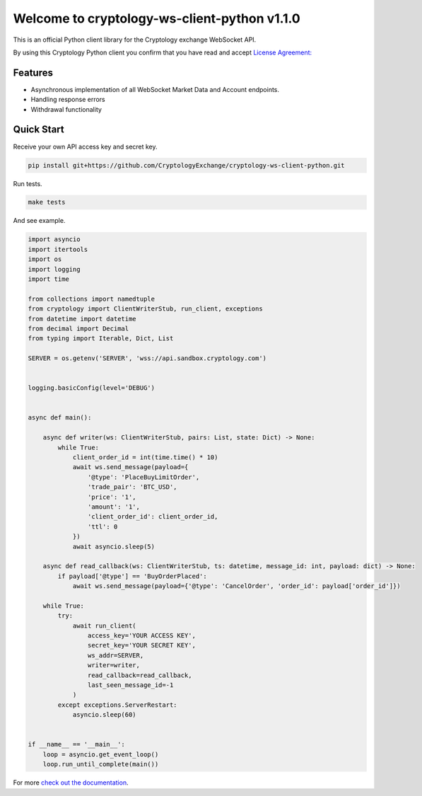========================================
Welcome to cryptology-ws-client-python v1.1.0
========================================

This is an official Python client library for the Cryptology exchange WebSocket API.

By using this Cryptology Python client you confirm that you have read and accept `License Agreement: <https://github.com/CryptologyExchange/cryptology-ws-client-python/blob/master/LICENSE>`_

Features
--------

- Asynchronous implementation of all WebSocket Market Data and Account endpoints.
- Handling response errors
- Withdrawal functionality

Quick Start
-----------
Receive your own API access key and secret key.

.. code:: bash

    pip install git+https://github.com/CryptologyExchange/cryptology-ws-client-python.git

Run tests.

.. code:: bash

    make tests

And see example.

.. code:: python

    import asyncio
    import itertools
    import os
    import logging
    import time

    from collections import namedtuple
    from cryptology import ClientWriterStub, run_client, exceptions
    from datetime import datetime
    from decimal import Decimal
    from typing import Iterable, Dict, List

    SERVER = os.getenv('SERVER', 'wss://api.sandbox.cryptology.com')


    logging.basicConfig(level='DEBUG')


    async def main():

        async def writer(ws: ClientWriterStub, pairs: List, state: Dict) -> None:
            while True:
                client_order_id = int(time.time() * 10)
                await ws.send_message(payload={
                    '@type': 'PlaceBuyLimitOrder',
                    'trade_pair': 'BTC_USD',
                    'price': '1',
                    'amount': '1',
                    'client_order_id': client_order_id,
                    'ttl': 0
                })
                await asyncio.sleep(5)

        async def read_callback(ws: ClientWriterStub, ts: datetime, message_id: int, payload: dict) -> None:
            if payload['@type'] == 'BuyOrderPlaced':
                await ws.send_message(payload={'@type': 'CancelOrder', 'order_id': payload['order_id']})

        while True:
            try:
                await run_client(
                    access_key='YOUR ACCESS KEY',
                    secret_key='YOUR SECRET KEY',
                    ws_addr=SERVER,
                    writer=writer,
                    read_callback=read_callback,
                    last_seen_message_id=-1
                )
            except exceptions.ServerRestart:
                asyncio.sleep(60)


    if __name__ == '__main__':
        loop = asyncio.get_event_loop()
        loop.run_until_complete(main())




For more `check out the documentation <https://github.com/CryptologyExchange/api>`_.

